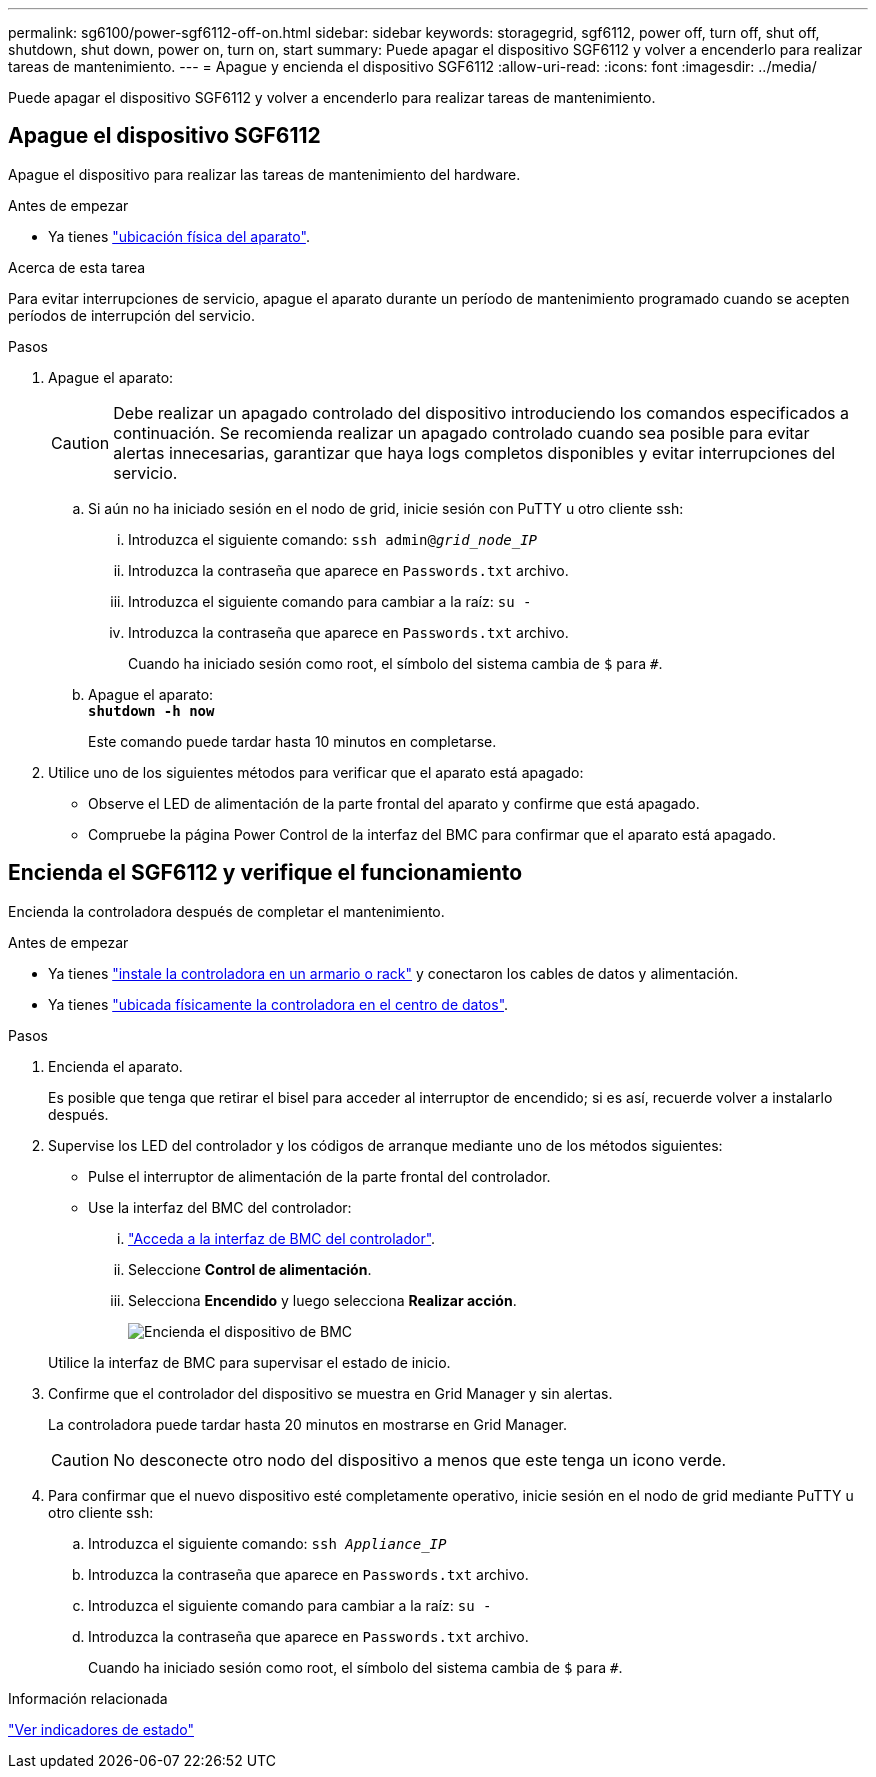 ---
permalink: sg6100/power-sgf6112-off-on.html 
sidebar: sidebar 
keywords: storagegrid, sgf6112, power off, turn off, shut off, shutdown, shut down, power on, turn on, start 
summary: Puede apagar el dispositivo SGF6112 y volver a encenderlo para realizar tareas de mantenimiento. 
---
= Apague y encienda el dispositivo SGF6112
:allow-uri-read: 
:icons: font
:imagesdir: ../media/


[role="lead"]
Puede apagar el dispositivo SGF6112 y volver a encenderlo para realizar tareas de mantenimiento.



== Apague el dispositivo SGF6112

Apague el dispositivo para realizar las tareas de mantenimiento del hardware.

.Antes de empezar
* Ya tienes link:locating-sgf6112-in-data-center.html["ubicación física del aparato"].


.Acerca de esta tarea
Para evitar interrupciones de servicio, apague el aparato durante un período de mantenimiento programado cuando se acepten períodos de interrupción del servicio.

.Pasos
. Apague el aparato:
+

CAUTION: Debe realizar un apagado controlado del dispositivo introduciendo los comandos especificados a continuación. Se recomienda realizar un apagado controlado cuando sea posible para evitar alertas innecesarias, garantizar que haya logs completos disponibles y evitar interrupciones del servicio.

+
.. Si aún no ha iniciado sesión en el nodo de grid, inicie sesión con PuTTY u otro cliente ssh:
+
... Introduzca el siguiente comando: `ssh admin@_grid_node_IP_`
... Introduzca la contraseña que aparece en `Passwords.txt` archivo.
... Introduzca el siguiente comando para cambiar a la raíz: `su -`
... Introduzca la contraseña que aparece en `Passwords.txt` archivo.
+
Cuando ha iniciado sesión como root, el símbolo del sistema cambia de `$` para `#`.



.. Apague el aparato: +
`*shutdown -h now*`
+
Este comando puede tardar hasta 10 minutos en completarse.



. Utilice uno de los siguientes métodos para verificar que el aparato está apagado:
+
** Observe el LED de alimentación de la parte frontal del aparato y confirme que está apagado.
** Compruebe la página Power Control de la interfaz del BMC para confirmar que el aparato está apagado.






== Encienda el SGF6112 y verifique el funcionamiento

Encienda la controladora después de completar el mantenimiento.

.Antes de empezar
* Ya tienes link:reinstalling-sgf6112-into-cabinet-or-rack.html["instale la controladora en un armario o rack"] y conectaron los cables de datos y alimentación.
* Ya tienes link:locating-sgf6112-in-data-center.html["ubicada físicamente la controladora en el centro de datos"].


.Pasos
. Encienda el aparato.
+
Es posible que tenga que retirar el bisel para acceder al interruptor de encendido; si es así, recuerde volver a instalarlo después.

. Supervise los LED del controlador y los códigos de arranque mediante uno de los métodos siguientes:
+
** Pulse el interruptor de alimentación de la parte frontal del controlador.
** Use la interfaz del BMC del controlador:
+
... link:../installconfig/accessing-bmc-interface.html["Acceda a la interfaz de BMC del controlador"].
... Seleccione *Control de alimentación*.
... Selecciona *Encendido* y luego selecciona *Realizar acción*.
+
image::../media/sgf6112_power_on_from_bmc.png[Encienda el dispositivo de BMC]

+
Utilice la interfaz de BMC para supervisar el estado de inicio.





. Confirme que el controlador del dispositivo se muestra en Grid Manager y sin alertas.
+
La controladora puede tardar hasta 20 minutos en mostrarse en Grid Manager.

+

CAUTION: No desconecte otro nodo del dispositivo a menos que este tenga un icono verde.

. Para confirmar que el nuevo dispositivo esté completamente operativo, inicie sesión en el nodo de grid mediante PuTTY u otro cliente ssh:
+
.. Introduzca el siguiente comando: `ssh _Appliance_IP_`
.. Introduzca la contraseña que aparece en `Passwords.txt` archivo.
.. Introduzca el siguiente comando para cambiar a la raíz: `su -`
.. Introduzca la contraseña que aparece en `Passwords.txt` archivo.
+
Cuando ha iniciado sesión como root, el símbolo del sistema cambia de `$` para `#`.





.Información relacionada
link:../installconfig/viewing-status-indicators.html["Ver indicadores de estado"]
